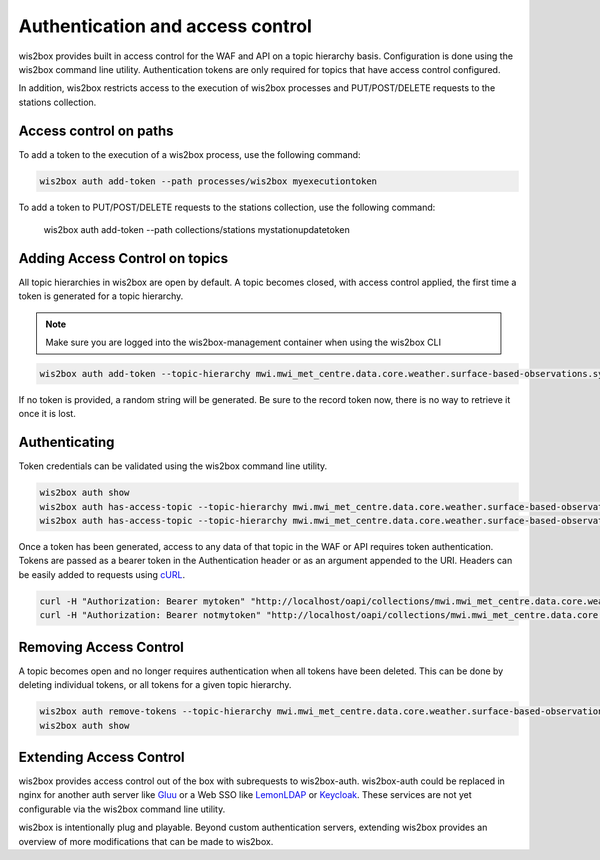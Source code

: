 .. _auth:

Authentication and access control
=================================

wis2box provides built in access control for the WAF and API on a topic hierarchy basis. Configuration is done
using the wis2box command line utility. Authentication tokens are only required for topics that have access control
configured.

In addition, wis2box restricts access to the execution of wis2box processes and PUT/POST/DELETE requests to the stations collection.

Access control on paths
-----------------------

To add a token to the execution of a wis2box process, use the following command:

.. code-block:: bash

    wis2box auth add-token --path processes/wis2box myexecutiontoken

To add a token to PUT/POST/DELETE requests to the stations collection, use the following command:

    wis2box auth add-token --path collections/stations mystationupdatetoken

Adding Access Control on topics
-------------------------------

All topic hierarchies in wis2box are open by default. A topic becomes closed, with access control applied, the
first time a token is generated for a topic hierarchy.

.. note::

    Make sure you are logged into the wis2box-management container when using the wis2box CLI

.. code-block:: bash

    wis2box auth add-token --topic-hierarchy mwi.mwi_met_centre.data.core.weather.surface-based-observations.synop mytoken


If no token is provided, a random string will be generated. Be sure to the record token now, there is no
way to retrieve it once it is lost.

Authenticating
--------------

Token credentials can be validated using the wis2box command line utility.

.. code-block:: bash

    wis2box auth show
    wis2box auth has-access-topic --topic-hierarchy mwi.mwi_met_centre.data.core.weather.surface-based-observations.synop mytoken
    wis2box auth has-access-topic --topic-hierarchy mwi.mwi_met_centre.data.core.weather.surface-based-observations.synop notmytoken


Once a token has been generated, access to any data of that topic in the WAF or API requires token authentication.
Tokens are passed as a bearer token in the Authentication header or as an argument appended to the URI. Headers can be
easily added to requests using `cURL`_.

.. code-block:: bash

    curl -H "Authorization: Bearer mytoken" "http://localhost/oapi/collections/mwi.mwi_met_centre.data.core.weather.surface-based-observations.synop"
    curl -H "Authorization: Bearer notmytoken" "http://localhost/oapi/collections/mwi.mwi_met_centre.data.core.weather.surface-based-observations.synop"


Removing Access Control
-----------------------

A topic becomes open and no longer requires authentication when all tokens have been deleted. This can be done by
deleting individual tokens, or all tokens for a given topic hierarchy.

.. code-block:: bash

    wis2box auth remove-tokens --topic-hierarchy mwi.mwi_met_centre.data.core.weather.surface-based-observations.synop
    wis2box auth show


Extending Access Control
------------------------

wis2box provides access control out of the box with subrequests to wis2box-auth. wis2box-auth
could be replaced in nginx for another auth server like `Gluu`_ or a Web SSO like `LemonLDAP`_
or `Keycloak`_. These services are not yet configurable via the wis2box command line utility.

wis2box is intentionally plug and playable. Beyond custom authentication servers, extending wis2box
provides an overview of more modifications that can be made to wis2box.

.. _`Gluu`: https://gluu.org/
.. _`Keycloak`: https://www.keycloak.org/
.. _`LemonLDAP`: https://lemonldap-ng.org/
.. _`cURL`: https://curl.se/
